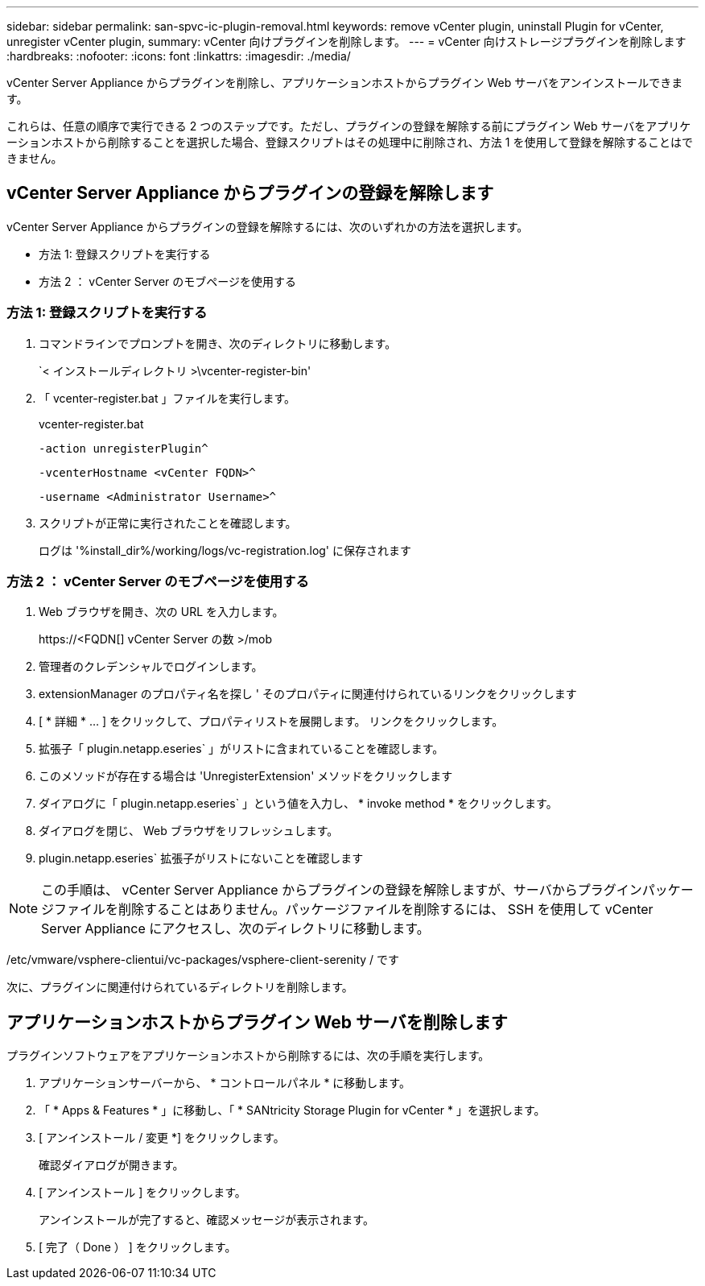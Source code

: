 ---
sidebar: sidebar 
permalink: san-spvc-ic-plugin-removal.html 
keywords: remove vCenter plugin, uninstall Plugin for vCenter, unregister vCenter plugin, 
summary: vCenter 向けプラグインを削除します。 
---
= vCenter 向けストレージプラグインを削除します
:hardbreaks:
:nofooter: 
:icons: font
:linkattrs: 
:imagesdir: ./media/


[role="lead"]
vCenter Server Appliance からプラグインを削除し、アプリケーションホストからプラグイン Web サーバをアンインストールできます。

これらは、任意の順序で実行できる 2 つのステップです。ただし、プラグインの登録を解除する前にプラグイン Web サーバをアプリケーションホストから削除することを選択した場合、登録スクリプトはその処理中に削除され、方法 1 を使用して登録を解除することはできません。



== vCenter Server Appliance からプラグインの登録を解除します

vCenter Server Appliance からプラグインの登録を解除するには、次のいずれかの方法を選択します。

* 方法 1: 登録スクリプトを実行する
* 方法 2 ： vCenter Server のモブページを使用する




=== 方法 1: 登録スクリプトを実行する

. コマンドラインでプロンプトを開き、次のディレクトリに移動します。
+
`< インストールディレクトリ >\vcenter-register-bin'

. 「 vcenter-register.bat 」ファイルを実行します。
+
vcenter-register.bat

+
`-action unregisterPlugin^`

+
`-vcenterHostname <vCenter FQDN>^`

+
`-username <Administrator Username>^`

. スクリプトが正常に実行されたことを確認します。
+
ログは '%install_dir%/working/logs/vc-registration.log' に保存されます





=== 方法 2 ： vCenter Server のモブページを使用する

. Web ブラウザを開き、次の URL を入力します。
+
++ https://<FQDN[] vCenter Server の数 >/mob ++

. 管理者のクレデンシャルでログインします。
. extensionManager のプロパティ名を探し ' そのプロパティに関連付けられているリンクをクリックします
. [ * 詳細 * … ] をクリックして、プロパティリストを展開します。 リンクをクリックします。
. 拡張子「 plugin.netapp.eseries` 」がリストに含まれていることを確認します。
. このメソッドが存在する場合は 'UnregisterExtension' メソッドをクリックします
. ダイアログに「 plugin.netapp.eseries` 」という値を入力し、 * invoke method * をクリックします。
. ダイアログを閉じ、 Web ブラウザをリフレッシュします。
. plugin.netapp.eseries` 拡張子がリストにないことを確認します



NOTE: この手順は、 vCenter Server Appliance からプラグインの登録を解除しますが、サーバからプラグインパッケージファイルを削除することはありません。パッケージファイルを削除するには、 SSH を使用して vCenter Server Appliance にアクセスし、次のディレクトリに移動します。

/etc/vmware/vsphere-clientui/vc-packages/vsphere-client-serenity / です

次に、プラグインに関連付けられているディレクトリを削除します。



== アプリケーションホストからプラグイン Web サーバを削除します

プラグインソフトウェアをアプリケーションホストから削除するには、次の手順を実行します。

. アプリケーションサーバーから、 * コントロールパネル * に移動します。
. 「 * Apps & Features * 」に移動し、「 * SANtricity Storage Plugin for vCenter * 」を選択します。
. [ アンインストール / 変更 *] をクリックします。
+
確認ダイアログが開きます。

. [ アンインストール ] をクリックします。
+
アンインストールが完了すると、確認メッセージが表示されます。

. [ 完了（ Done ） ] をクリックします。

